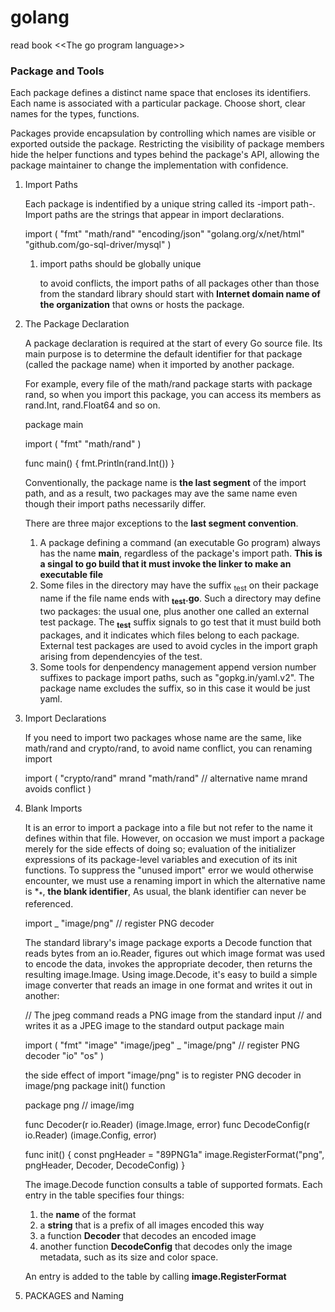 #+STARTUP: indent
# 如何在emacs里输入中文，在/etc/profile 尾部增加
# LOCAL=zh_CN.UTF-8
# 重启电脑即可，前提是你的ibus已经可以正常工作了

* golang
read book <<The go program language>>

*** Package and Tools
Each package defines a distinct name space that encloses its identifiers.
Each name is associated with a particular package.
Choose short, clear names for the types, functions.

Packages provide encapsulation by controlling which names are visible or 
exported outside the package.
Restricting the visibility of package members hide the helper functions and
types behind the package's API, allowing the package maintainer to change the
implementation with confidence.

**** Import Paths
Each package is indentified by a unique string called its -import path-.
Import paths are the strings that appear in import declarations.
#+BEGIN: golang
import (
    "fmt"
    "math/rand"
    "encoding/json"
    "golang.org/x/net/html"
    "github.com/go-sql-driver/mysql"
)
#+END
***** import paths should be globally unique
to avoid conflicts, the import paths of all packages other than those from
the standard library should start with *Internet domain name of the organization*
that owns or hosts the package.

**** The Package Declaration
A package declaration is required at the start of every Go source file.
Its main purpose is to determine the default identifier for that package 
(called the package name) when it imported by another package.

For example, every file of the math/rand package starts with package rand,
so when you import this package, you can access its members as rand.Int,
rand.Float64 and so on.
#+BEGIN: golang
package main

import (
    "fmt"
    "math/rand"
)

func main() {
    fmt.Println(rand.Int())
}
#+END

Conventionally, the package name is *the last segment* of the import path,
and as a result, two packages may ave the same name even though their import
paths necessarily differ.

There are three major exceptions to the *last segment convention*.
1. A package defining a command (an executable Go program) always has the name *main*, regardless of the package's import path. *This is a singal to go build that it must invoke the linker to make an executable file*
2. Some files in the directory may have the suffix _test on their package name if the file name ends with *_test.go*. Such a directory may define two packages: the usual one, plus another one called an external test package. The *_test* suffix signals to go test that it must build both packages, and it indicates which files belong to each package. External test packages are used to avoid cycles in the import graph arising from dependencyies of the test.
3. Some tools for denpendency management append version number suffixes to package import paths, such as "gopkg.in/yaml.v2". The package name excludes the suffix, so in this case it would be just yaml.




**** Import Declarations
If you need to import two packages whose name are the same, like math/rand
and crypto/rand, to avoid name conflict, you can renaming import
#+BEGIN: golang
import (
    "crypto/rand"
    mrand "math/rand" // alternative name mrand avoids conflict
)
#+END

**** Blank Imports
It is an error to import a package into a file but not refer to the name it defines 
within that file.
However, on occasion we must import a package merely for the side effects of doing so; evaluation of the initializer expressions of its package-level variables and execution of its init functions.
To suppress the "unused import" error we would otherwise encounter, we must use a renaming import in which the alternative name is *_*, *the blank identifier*, As usual, the blank identifier can never be referenced.
#+BEGIN: golang
import _ "image/png" // register PNG decoder
#+END
The standard library's image package exports a Decode function that reads bytes 
from an io.Reader, figures out which image format was used to encode the data, 
invokes the appropriate decoder, then returns the resulting image.Image. 
Using image.Decode, it's easy to build a simple image converter that reads an image 
in one format and writes it out in another:
#+BEGIN: golang
// The jpeg command reads a PNG image from the standard input
// and writes it as a JPEG image to the standard output
package main

import (
    "fmt"
    "image"
    "image/jpeg"
    _ "image/png" // register PNG decoder
    "io"
    "os"
)
#+END

the side effect of import "image/png" is to register PNG decoder in image/png package init() function
#+BEGIN: golang
package png // image/img

func Decoder(r io.Reader) (image.Image, error)
func DecodeConfig(r io.Reader) (image.Config, error)

func init() {
    const pngHeader = "\x89PNG\r\n\x1a\n"
    image.RegisterFormat("png", pngHeader, Decoder, DecodeConfig)
}
#+END
The image.Decode function consults a table of supported formats. Each entry 
in the table specifies four things: 
1. the *name* of the format
2. a *string* that is a prefix of all images encoded this way
3. a function *Decoder* that decodes an encoded image
4. another function *DecodeConfig* that decodes only the image metadata, such as its size and color space.
An entry is added to the table by calling *image.RegisterFormat*


**** PACKAGES and Naming
